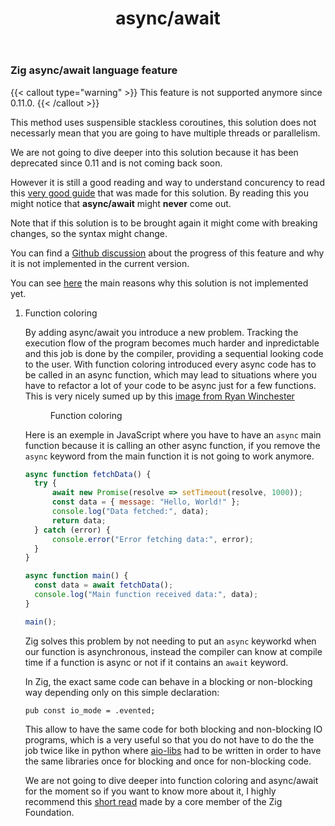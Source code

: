 #+title: async/await
#+weight: 2
#+hugo_cascade_type: docs

*** Zig async/await language feature

{{< callout type="warning" >}}
  This feature is not supported anymore since 0.11.0.
{{< /callout >}}

This method uses suspensible stackless coroutines, this solution does not necessarly mean that you are going to have multiple threads or parallelism.

We are not going to dive deeper into this solution because it has been deprecated since 0.11 and is not coming back soon.

However it is still a good reading and way to understand concurency to read this [[https://zig.guide/async/introduction/][very good guide]] that was made for this solution.
By reading this you might notice that **async/await** might **never** come out.

Note that if this solution is to be brought again it might come with breaking changes, so the syntax might change.

You can find a [[https://github.com/ziglang/zig/issues/6025][Github discussion]] about the progress of this feature and why it is not implemented in the current version.

You can see [[https://ziglang.org/download/0.12.0/release-notes.html#AsyncAwait-Feature-Status][here]] the main reasons why this solution is not implemented yet.

**** Function coloring
By adding async/await you introduce a new problem. Tracking the execution flow of the program becomes much harder and inpredictable and this job is done by the compiler, providing a sequential looking code to the user. With function coloring introduced every async code has to be called in an async function, which may lead to situations where you have to refactor a lot of your code to be async just for a few functions. This is very nicely sumed up by this [[https://x.com/ryanrwinchester/status/1702730128520830994][image from Ryan Winchester]]
#+CAPTION: Function coloring
#+NAME:   fig:SED-HR4049
[[/HEIG_ZIG/images/fcolor.png]]

Here is an exemple in JavaScript where you have to have an =async= main function because it is calling an other async function, if you remove the =async= keyword from the main function it is not going to work anymore.

#+begin_src javascript
  async function fetchData() {
	try {
		await new Promise(resolve => setTimeout(resolve, 1000));
		const data = { message: "Hello, World!" };
		console.log("Data fetched:", data);
		return data;
	} catch (error) {
		console.error("Error fetching data:", error);
	}
  }
  
  async function main() {
  	const data = await fetchData();
  	console.log("Main function received data:", data);
  }
  
  main();
#+end_src

Zig solves this problem by not needing to put an =async= keyworkd when our function is asynchronous, instead the compiler can know at compile time if a function is async or not if it contains an =await= keyword.

In Zig, the exact same code can behave in a blocking or non-blocking way depending only on this simple declaration:
#+begin_src zig
  pub const io_mode = .evented;
#+end_src

This allow to have the same code for both blocking and non-blocking IO programs, which is a very useful so that you do not have to do the the job twice like in python where [[https://github.com/aio-libs][aio-libs]] had to be written in order to have the same libraries once for blocking and once for non-blocking code.

We are not going to dive deeper into function coloring and async/await for the moment so if you want to know more about it, I highly recommend this [[https://kristoff.it/blog/zig-colorblind-async-await/][short read]] made by a core member of the Zig Foundation.


